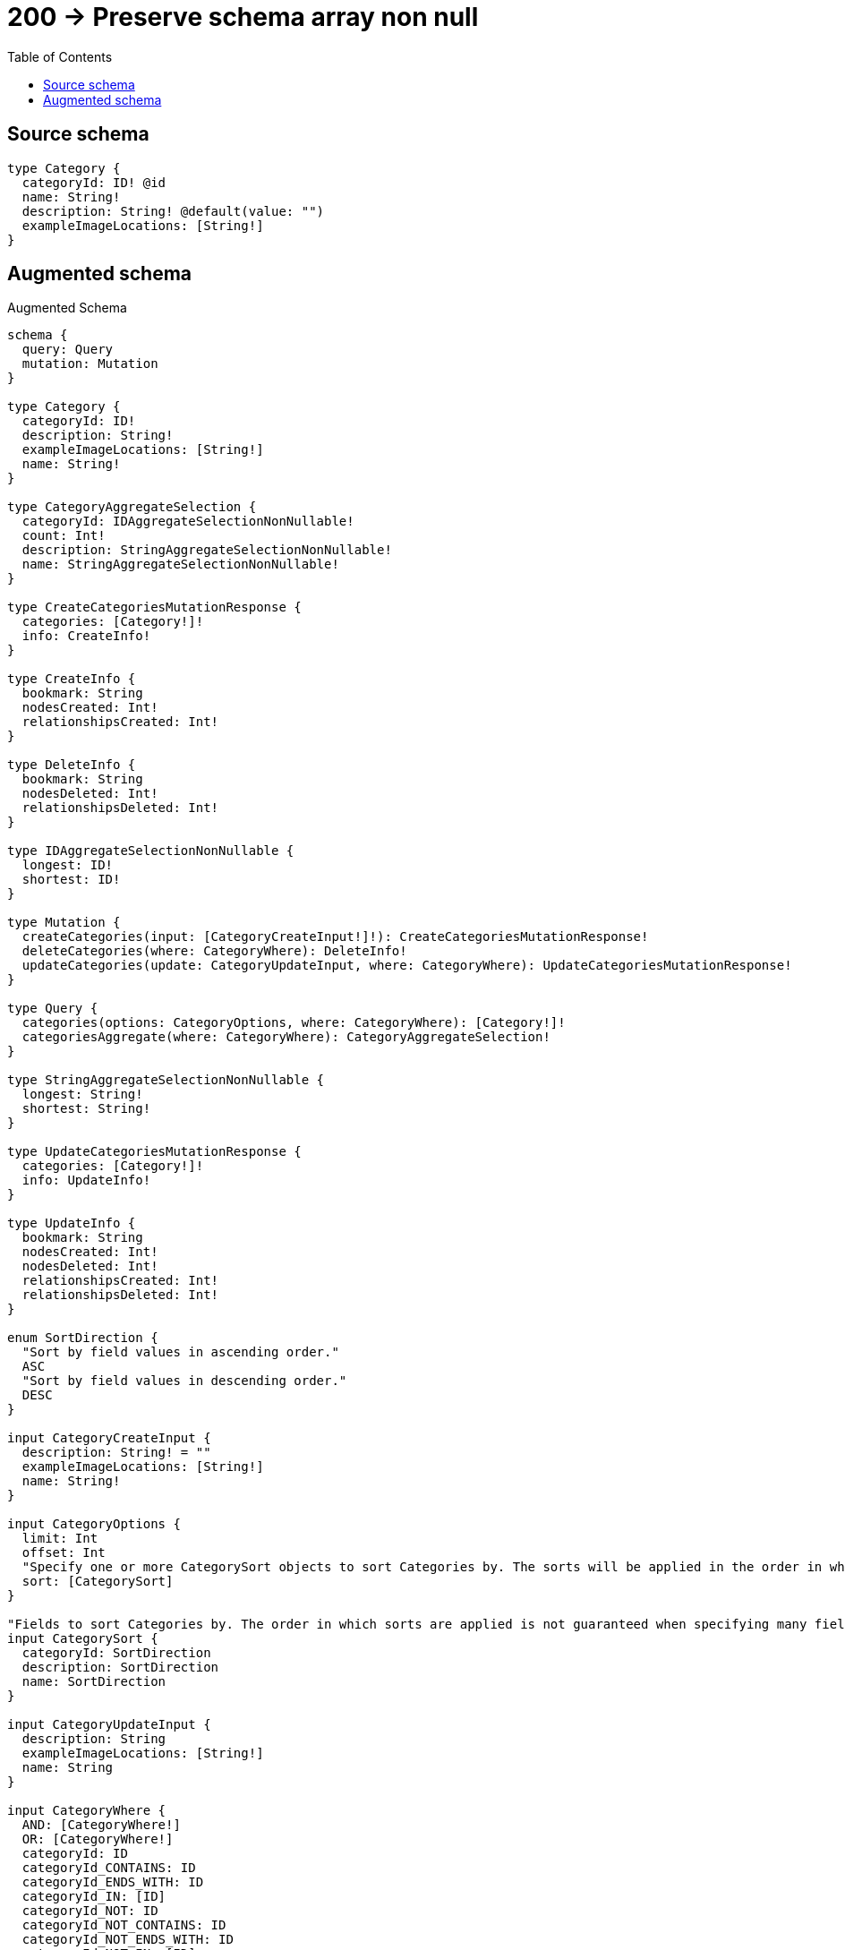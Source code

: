 :toc:

= 200 -> Preserve schema array non null

== Source schema

[source,graphql,schema=true]
----
type Category {
  categoryId: ID! @id
  name: String!
  description: String! @default(value: "")
  exampleImageLocations: [String!]
}
----

== Augmented schema

.Augmented Schema
[source,graphql]
----
schema {
  query: Query
  mutation: Mutation
}

type Category {
  categoryId: ID!
  description: String!
  exampleImageLocations: [String!]
  name: String!
}

type CategoryAggregateSelection {
  categoryId: IDAggregateSelectionNonNullable!
  count: Int!
  description: StringAggregateSelectionNonNullable!
  name: StringAggregateSelectionNonNullable!
}

type CreateCategoriesMutationResponse {
  categories: [Category!]!
  info: CreateInfo!
}

type CreateInfo {
  bookmark: String
  nodesCreated: Int!
  relationshipsCreated: Int!
}

type DeleteInfo {
  bookmark: String
  nodesDeleted: Int!
  relationshipsDeleted: Int!
}

type IDAggregateSelectionNonNullable {
  longest: ID!
  shortest: ID!
}

type Mutation {
  createCategories(input: [CategoryCreateInput!]!): CreateCategoriesMutationResponse!
  deleteCategories(where: CategoryWhere): DeleteInfo!
  updateCategories(update: CategoryUpdateInput, where: CategoryWhere): UpdateCategoriesMutationResponse!
}

type Query {
  categories(options: CategoryOptions, where: CategoryWhere): [Category!]!
  categoriesAggregate(where: CategoryWhere): CategoryAggregateSelection!
}

type StringAggregateSelectionNonNullable {
  longest: String!
  shortest: String!
}

type UpdateCategoriesMutationResponse {
  categories: [Category!]!
  info: UpdateInfo!
}

type UpdateInfo {
  bookmark: String
  nodesCreated: Int!
  nodesDeleted: Int!
  relationshipsCreated: Int!
  relationshipsDeleted: Int!
}

enum SortDirection {
  "Sort by field values in ascending order."
  ASC
  "Sort by field values in descending order."
  DESC
}

input CategoryCreateInput {
  description: String! = ""
  exampleImageLocations: [String!]
  name: String!
}

input CategoryOptions {
  limit: Int
  offset: Int
  "Specify one or more CategorySort objects to sort Categories by. The sorts will be applied in the order in which they are arranged in the array."
  sort: [CategorySort]
}

"Fields to sort Categories by. The order in which sorts are applied is not guaranteed when specifying many fields in one CategorySort object."
input CategorySort {
  categoryId: SortDirection
  description: SortDirection
  name: SortDirection
}

input CategoryUpdateInput {
  description: String
  exampleImageLocations: [String!]
  name: String
}

input CategoryWhere {
  AND: [CategoryWhere!]
  OR: [CategoryWhere!]
  categoryId: ID
  categoryId_CONTAINS: ID
  categoryId_ENDS_WITH: ID
  categoryId_IN: [ID]
  categoryId_NOT: ID
  categoryId_NOT_CONTAINS: ID
  categoryId_NOT_ENDS_WITH: ID
  categoryId_NOT_IN: [ID]
  categoryId_NOT_STARTS_WITH: ID
  categoryId_STARTS_WITH: ID
  description: String
  description_CONTAINS: String
  description_ENDS_WITH: String
  description_IN: [String]
  description_NOT: String
  description_NOT_CONTAINS: String
  description_NOT_ENDS_WITH: String
  description_NOT_IN: [String]
  description_NOT_STARTS_WITH: String
  description_STARTS_WITH: String
  exampleImageLocations: [String!]
  exampleImageLocations_INCLUDES: String
  exampleImageLocations_NOT: [String!]
  exampleImageLocations_NOT_INCLUDES: String
  name: String
  name_CONTAINS: String
  name_ENDS_WITH: String
  name_IN: [String]
  name_NOT: String
  name_NOT_CONTAINS: String
  name_NOT_ENDS_WITH: String
  name_NOT_IN: [String]
  name_NOT_STARTS_WITH: String
  name_STARTS_WITH: String
}

----
